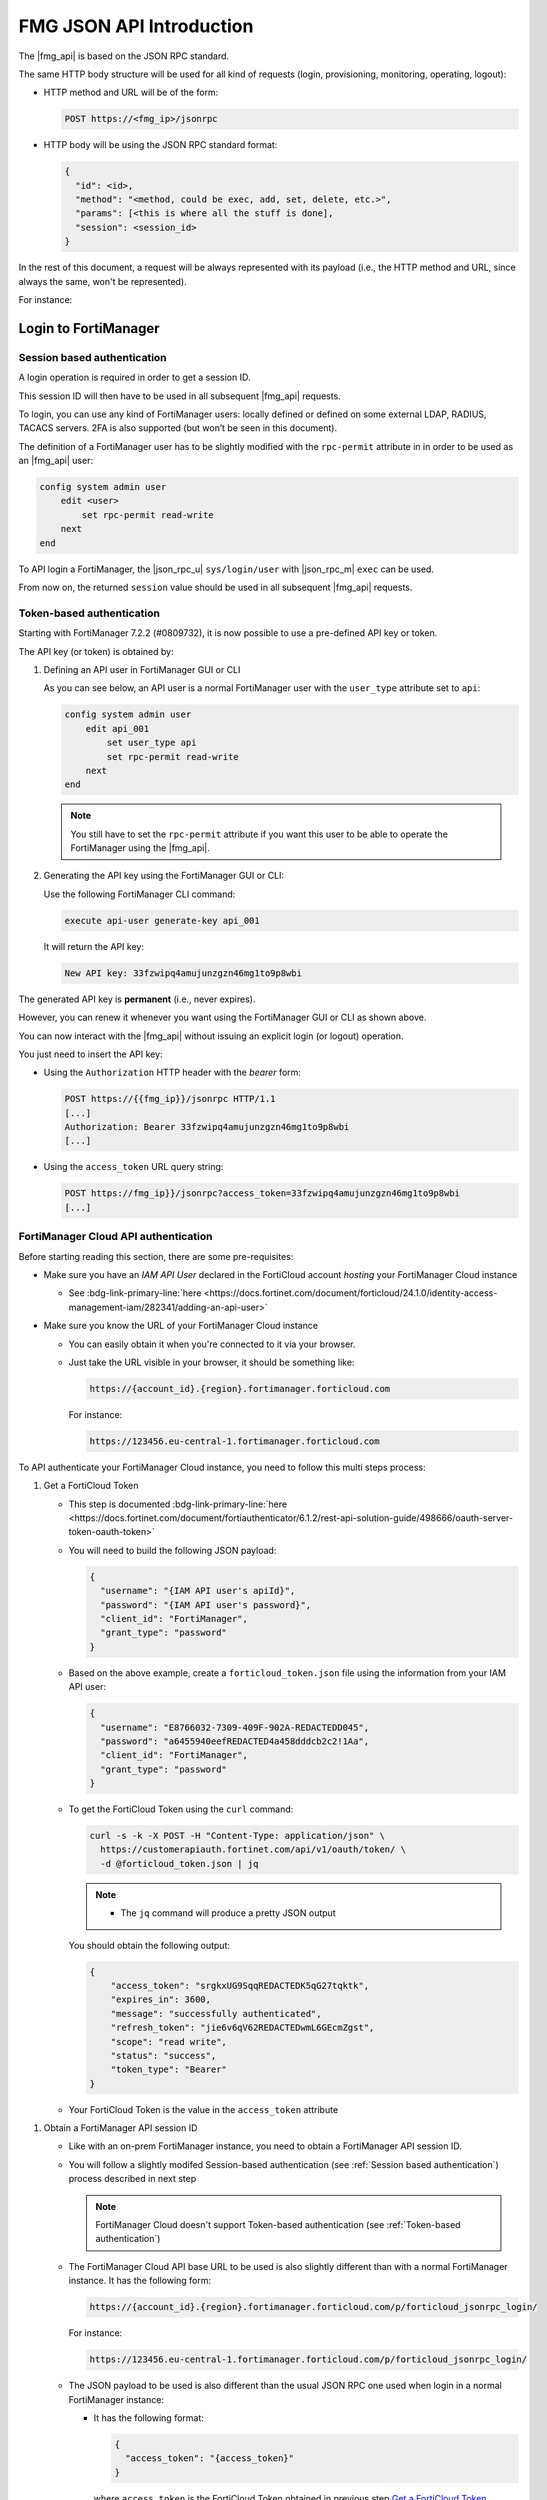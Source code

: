 ﻿FMG JSON API Introduction
=========================

The |fmg_api| is based on the JSON RPC standard.

The same HTTP body structure will be used for all kind of requests (login,
provisioning, monitoring, operating, logout):

- HTTP method and URL will be of the form:

  .. code-block:: text

     POST https://<fmg_ip>/jsonrpc

- HTTP body will be using the JSON RPC standard format:

  .. code-block:: text

     {
       "id": <id>,
       "method": "<method, could be exec, add, set, delete, etc.>",
       "params": [<this is where all the stuff is done], 
       "session": <session_id>
     }

In the rest of this document, a request will be always represented with its
payload (i.e., the HTTP method and URL, since always the same, won't be
represented). 

For instance:

.. tab-set:: 

   .. tab-item:: REQUEST

      .. code-block:: json
    
         {
           "id": 1,
           "method": "exec",
           "params": [
             {
               "data": [
                 {
                   "passwd": "fortinet", 
                   "user": "admin"
                 }
               ], 
               "url": "sys/login/user"
             }
           ], 
           "session": null, 
         }
    
Login to FortiManager
---------------------

Session based authentication
++++++++++++++++++++++++++++

A login operation is required in order to get a session ID.

This session ID will then have to be used in all subsequent |fmg_api| requests.

To login, you can use any kind of FortiManager users: locally defined or defined
on some external LDAP, RADIUS, TACACS servers. 2FA is also supported (but won’t
be seen in this document).

The definition of a FortiManager user has to be slightly modified with the
``rpc-permit`` attribute in in order to be used as an |fmg_api| user:

.. code-block:: text

   config system admin user
       edit <user>
           set rpc-permit read-write
       next
   end


To API login a FortiManager, the |json_rpc_u| ``sys/login/user`` with
|json_rpc_m| ``exec`` can be used.

.. tab-set::

   .. tab-item:: REQUEST

      .. code-block:: json
      
         {
           "id": 1, 
           "method": "exec", 
           "params": [
             {
               "data": [
                 {
                   "passwd": "fortinet", 
                   "user": "admin"
                 }
               ], 
               "url": "sys/login/user"
             }
           ], 
           "session": null, 
           "verbose": 1
         }

      .. note::

         - You can omit the ``session`` attribute when login in to FortiManager
         - If you prefer to keep it, just set it with the ``null`` value

   .. tab-item:: RESPONSE

      .. code-block:: json
      
         {
           "id": 1, 
           "result": [
             {
               "status": {
                 "code": 0, 
                 "message": "OK"
               }, 
               "url": "sys/login/user"
             }
           ], 
           "session": "y5I9dOaJyotAoco6nY3VfUcgTwp7Alk7jib3tX5ECEv4WabzSllv9umEzfAFVJxI4azqZE9xEh3lEWLi1AOYbw=="
         }
      
From now on, the returned ``session`` value should be used in all subsequent
|fmg_api| requests.

Token-based authentication
++++++++++++++++++++++++++

Starting with FortiManager 7.2.2 (#0809732), it is now possible to use a pre-defined API key or token.

The API key (or token) is obtained by:

#. Defining an API user in FortiManager GUI or CLI

   As you can see below, an API user is a normal FortiManager user with the
   ``user_type`` attribute set to ``api``:

   .. code-block:: text

      config system admin user
          edit api_001
              set user_type api
              set rpc-permit read-write
          next
      end
   
   .. note::

      You still have to set the ``rpc-permit`` attribute if you want this user
      to be able to operate the FortiManager using the |fmg_api|.   

#. Generating the API key using the FortiManager GUI or CLI:

   Use the following FortiManager CLI command:

   .. code-block:: text

      execute api-user generate-key api_001

   It will return the API key:

   .. code-block:: text

      New API key: 33fzwipq4amujunzgzn46mg1to9p8wbi

The generated API key is **permanent** (i.e., never expires).

However, you can renew it whenever you want using the FortiManager GUI or CLI as
shown above.

You can now interact with the |fmg_api| without issuing an explicit login (or
logout) operation.

You just need to insert the API key:

- Using the ``Authorization`` HTTP header with the *bearer* form:

  .. code-block:: text

     POST https://{{fmg_ip}}/jsonrpc HTTP/1.1
     [...]
     Authorization: Bearer 33fzwipq4amujunzgzn46mg1to9p8wbi
     [...]

- Using the ``access_token`` URL query string:

  .. code-block::

     POST https://fmg_ip}}/jsonrpc?access_token=33fzwipq4amujunzgzn46mg1to9p8wbi
     [...]

FortiManager Cloud API authentication
+++++++++++++++++++++++++++++++++++++

Before starting reading this section, there are some pre-requisites:

- Make sure you have an *IAM API User* declared in the FortiCloud account *hosting* your FortiManager Cloud instance

  - See :bdg-link-primary-line:`here <https://docs.fortinet.com/document/forticloud/24.1.0/identity-access-management-iam/282341/adding-an-api-user>`

- Make sure you know the URL of your FortiManager Cloud instance

  - You can easily obtain it when you're connected to it via your browser.
  
  - Just take the URL visible in your browser, it should be something like:

    .. code-block:: text
  
       https://{account_id}.{region}.fortimanager.forticloud.com

    For instance:

    .. code-block:: text

       https://123456.eu-central-1.fortimanager.forticloud.com

To API authenticate your FortiManager Cloud instance, you need to follow this 
multi steps process:

.. _Get a FortiCloud Token:

#. Get a FortiCloud Token

   - This step is documented :bdg-link-primary-line:`here <https://docs.fortinet.com/document/fortiauthenticator/6.1.2/rest-api-solution-guide/498666/oauth-server-token-oauth-token>`

   - You will need to build the following JSON payload:

     .. code-block:: json

        {
          "username": "{IAM API user's apiId}",
          "password": "{IAM API user's password}",
          "client_id": "FortiManager",
          "grant_type": "password"
        }

   - Based on the above example, create a ``forticloud_token.json`` file using 
     the information from your IAM API user:

     .. code-block:: json

        {
          "username": "E8766032-7309-409F-902A-REDACTEDD045",
          "password": "a6455940eefREDACTED4a458dddcb2c2!1Aa",
          "client_id": "FortiManager",
          "grant_type": "password"
        }

   - To get the FortiCloud Token using the ``curl`` command:

     .. code-block:: shell

        curl -s -k -X POST -H "Content-Type: application/json" \
          https://customerapiauth.fortinet.com/api/v1/oauth/token/ \
          -d @forticloud_token.json | jq

     .. note::

        - The ``jq`` command will produce a pretty JSON output

     You should obtain the following output:

     .. code-block:: json

        {
            "access_token": "srgkxUG9SqqREDACTEDK5qG27tqktk",
            "expires_in": 3600,
            "message": "successfully authenticated",
            "refresh_token": "jie6v6qV62REDACTEDwmL6GEcmZgst",
            "scope": "read write",
            "status": "success",
            "token_type": "Bearer"
        }

   - Your FortiCloud Token is the value in the ``access_token`` attribute

.. _Obtain a FortiManager API session ID:

#. Obtain a FortiManager API session ID

   - Like with an on-prem FortiManager instance, you need to obtain a 
     FortiManager API session ID. 
     
   - You will follow a slightly modifed Session-based authentication (see 
     :ref:`Session based authentication`) process described in next step

     .. note::

        FortiManager Cloud doesn't support Token-based authentication (see 
        :ref:`Token-based authentication`)
    
   - The FortiManager Cloud API base URL to be used is also slightly different 
     than with a normal FortiManager instance. It has the following form:

     .. code-block:: text
      
        https://{account_id}.{region}.fortimanager.forticloud.com/p/forticloud_jsonrpc_login/

     For instance:

     .. code-block:: text
      
        https://123456.eu-central-1.fortimanager.forticloud.com/p/forticloud_jsonrpc_login/

   - The JSON payload to be used is also different than the usual JSON RPC one 
     used when login in a normal FortiManager instance:

     - It has the following format:

       .. code-block:: json

          {
            "access_token": "{access_token}"
          }

       where ``access_token`` is the FortiCloud Token obtained in previous step 
       `Get a FortiCloud Token`_

   - Create the `fmg_cloud_login.json` JSON file with following content:

     .. code-block:: json

        {
          "access_token": "srgkxUG9SqqREDACTEDK5qG27tqktk"
        }

   - You can now obtain your FortiManager API session ID using the following 
     ``curl`` command

     .. code-block:: shell
      
        curl -s -k -X POST -H "Content-Type: application/json" \
          https://123456.eu-central-1.fortimanager.forticloud.com/p/forticloud_jsonrpc_login/ \
          -d @fmg_cloud_login.json --https1.1 | jq

     .. note::

        - Why using ``--https1.1``? Because of #0893680.
        - The ``jq`` command will produce a pretty JSON output

     You should obtain the following output:

     .. code-block:: json

        {
          "session": "/cl0oZgKn3trxIIkRJEqV09+0pqk8TwfOVz2x9wB0Vjk5Bgs+ADpIo1aREDACTEDF23qAjP+LaZg6iM19ia85w=="
        }

#. API the FortiManager Cloud!
 
   - You can now API the FortiManager Cloud using the normal base URL and JSON 
     payload

   - The base URL form is like:

     .. code-block:: text

        https://{account_id}.{region}.fortimanager.forticloud.com/jsonrpc

     For instance:

     .. code-block:: text

        https://123456.eu-central-1.fortimanager.forticloud.com/jsonrpc      


   - The JSON payload is the normal JSON RPC payload

     .. code-block:: json

        {
            "id": 3,
            "method": "get",
            "params": [
              {
                "url": "/cli/global/system/status"
              }
            ],
            "session": "{{session}}"
        }

     where ``session`` is the FortiManager API session ID obtained in        
     `Obtain a FortiManager API session ID`_

     For instance:

     .. code-block:: json

        {
            "id": 3,
            "method": "get",
            "params": [
              {
                "url": "/cli/global/system/status"
              }
            ],
            "session": "/cl0oZgKn3trxIIkRJEqV09+0pqk8TwfOVz2x9wB0Vjk5Bgs+ADpIo1aREDACTEDF23qAjP+LaZg6iM19ia85w=="
        }

Logout from FortiManager
------------------------

.. warning:: 
  
   This is only applicable if a login operation using the session-based 
   authentication was used (see :ref:`Session based authentication`).

To API logout from a FortiManager, |json_rpc_u| ``sys/logout`` with |json_rpc_m|
``exec`` can be used.

.. tab-set::

   .. tab-item:: REQUEST

      .. code-block:: json
      
         {
           "id": 1, 
           "jsonrpc": "1.0", 
           "method": "exec", 
           "params": [
             {
               "url": "sys/logout"
             }
           ], 
           "session": "y5I9dOaJyotAoco6nY3VfUcgTwp7Alk7jib3tX5ECEv4WabzSllv9umEzfAFVJxI4azqZE9xEh3lEWLi1AOYbw==", 
           "verbose": 1
         }
      
   .. tab-item:: RESPONSE

      .. code-block:: json
        
         {
           "id": 1, 
           "result": [
             {
               "status": {
                 "code": 0, 
                 "message": "OK"
               }, 
               "url": "sys/logout"
             }
           ]
         }
      
Managing Device Settings
------------------------

To manage Network & System settings for managed devices - all the operations
performed under the Device Manager module of FortiManager - the |fmg_api| is
using one of the following JSON RPC url: 

For global scope settings (i.e. ``config global``)

.. code-block:: text
  
   /pm/config/device/<device>/global/<cli>

For VDOM scope settings (i.e. ``config vdom``):

.. code-block:: text

   /pm/config/device/<device>/vdom/<vdom>/<cli>

Global scope settings
+++++++++++++++++++++

The first form (global sco[e settings) applies when you need to configure global
settings like DNS, SNMP, etc.

In that case ``<device>`` refers to the device name as displayed in Device
Manager under column Device Name. 

``<cli>`` refers to the FortiGate CLI without the ``config`` keyword and where
spaces are replaced by ``/``.

For instance, to configure the DNS settings (i.e. ``config system dns``) of
managed device ``FGT1`` the FMG JSON RPC url will be:  

.. code-block:: text
  
   /pm/config/device/FGT1/global/system/dns

We have to use that form even if the managed device isn't having the VDOM status
turned on.

.. warning::

   Even though interfaces (i.e. ``config system interface``) are assigned to
   VDOMa, it is required to use the global scope settings form to operate them. 
   
   For instance, to configure interface ``port1`` (i.e. ``config system
   interface`` + ``edit port1``) for managed device ``FGT1``, the FMG JSON RPC
   url will be:

   .. code-block:: text

      /pm/config/device/FGT1/global/system/interface/port1

VDOM scope settings
+++++++++++++++++++

The second form (VDOM scope settings) has to be used when you need to configure
per-VDOM settings like VPN Phase1/Phase2, Static or Dynamic Routing, etc. 

In that case ``<device>`` refers to the device name as displayed in Device
Manager under column Device Name. 

``<vdom>`` refers to the VDOM name. 

``<cli>`` refers to the FortiGate CLI without the ``config`` keyword and where
spaces are replaced by ``/``.

For instance, to manage static routes (i.e. ``config router static``) for device
``FGT1`` and its VDOM ``vd1``, the FMG JSON RPC url will be:

.. code-block:: text

   /pm/config/device/FGT1/vdom/vd1/router/static

Installing Device Settings
--------------------------

FortiManager allows to install pending network and system settings changes only!

It means that no pending security settings changes (like new/edited objects or
policies) will be pushed down to managed devices during the Install Device
Settings operation.

The main JSON RPC url will be:

.. code-block:: text
  
   /securityconsole/install/device

The JSON RPC method will be ``exec`` (i.e. execute)

Here is an example to install pending network & system settings changes for
device ``FG600C-194-77``, with no VDOM (i.e. default ``root`` VDOM), from ADOM
``FOOBAR``:

**REQUEST:**

.. code-block:: json

   {
     "id": 1, 
     "method": "exec", 
     "params": [
       {
         "data": {
           "adom": "FOOBAR", 
           "dev_rev_comments": "A comment", 
           "flags": [
             "none"
           ], 
           "scope": [
             {
               "name": "FG600C-194-77", 
               "vdom": "root"
             }
           ]
         }, 
         "url": "/securityconsole/install/device"
       }
     ], 
     "session": "cEeh7eax9AbTauJpEAtapIogYlWT5IQazR1vGvw7QAKsmUy3E7ZJ4FQINA1GMSatBQTOpFZ1fceuH7UqLRYfzMJwUYo9T5/F", 
     "verbose": 1
   }

**RESPONSE:**

.. code-block:: json
  
   {
     "id": 1, 
     "result": [
       {
         "data": {
           "task": 2066
         }, 
         "status": {
           "code": 0, 
           "message": "OK"
         }, 
         "url": "/securityconsole/install/device"
       }
     ]
   }

The response contains a task ID (here it is ``2066``).

It is required to monitor the install progress and final status.

See section `Monitoring a task`_.

Managing Security Settings
--------------------------

To manage Security objects for managed devices - all the operations performed
under the Policy & Objects module of FortiManager - the |fmg_api| is using the
following JSON RPC url: 

For objects:

.. code-block:: text
  
  /pm/config/adom/<adom>/obj/<cli>

where ``<adom>`` refers to the ADOM name. 

``<cli>`` refers to the FortiGate CLI without the ``config`` keyword and where
spaces are replaced by ``/``.

For instance, to manage Firewall Address (i.e. ``config firewall address``)
objects in ADOM ``ADOM1`` the JSON RPC url will be:

.. code-block:: text
  
   /pm/config/adom/ADOM1/obj/firewall/address

For policy packages:

.. code-block:: text

   /pm/config/adom/<adom>/pkg/<pkg>/firewall/policy

where ``<adom>`` refers to the ADOM name.

``<pkg>`` refers to the policy package name. 

For instance, to manage policy ID ``11`` (i.e. ``config firewall policy`` +
``edit 11``) from policy package ``PP_001`` in ADOM ``ADOM1``, the JSON RPC url
will be:

.. code-block:: text

   /pm/config/adom/ADOM1/pkg/PP_001/firewall/policy/11

Installing Security Settings
----------------------------

When triggering a policy package installation, FortiManager is installing both:

- Pending device settings (network and system settings changes) (see `Managing
  Device Settings`_ above)

- Pending security settings (objects and policy packages changes) (see `Managing
  Security Settings`_ above)
  
The JSON RPC url will be:

.. code-block:: text

   /securityconsole/install/package

with JSON RPC method being ``exec`` (i.e. execute).

For instance, to install policy package ``PP_FG600C-194-77`` from ADOM
``FOOBAR``, on managed device ``FG600C-194-77`` with no VDOM (i.e. default
``root`` VDOM):

**REQUEST:**

.. code-block:: json

   {
     "id": 1, 
     "method": "exec", 
     "params": [
       {
         "data": {
           "adom": "CARWASH", 
           "flags": [
             "none"
           ], 
           "pkg": "PP_FG600C-194-77", 
           "scope": [
             {
               "name": "FG600C-194-77", 
               "vdom": "root"
             }
           ]
         }, 
         "url": "/securityconsole/install/package"
       }
     ], 
     "session": "hJdopAeMzkgdJ6uQbfIgz48Eq+aXy8B/IvkNnrUuBbT1ni6eQ8GbrZPlUv6enG1pAXVqwS4tWmkaC13jAa0RnJBxW4xcC6xi", 
     "verbose": 1
   }

**RESPONSE:**

.. code-block:: json

   {
     "id": 1, 
     "result": [
       {
         "data": {
           "task": 2071
         }, 
         "status": {
           "code": 0, 
           "message": "OK"
         }, 
         "url": "/securityconsole/install/package"
       }
     ]
   }

The response contains a task ID (here it is ``2071``).

It is required to monitor the install progress and final status.

See section `Monitoring a task`_.

Monitoring a task
-----------------

For API calls wich could require time, FortiManager prefers to immediately
return with a task ID.

This task ID can then be used to monitor the progress of the operation and also
to get its final status.

The JSON RPC url will be: 

.. code-block:: text

   /task/task/<id>

To monitor a task, the JSON RPC method ``get`` can be used.

For instance to monitor task ID ``2066``:

**REQUEST:**

.. code-block:: json

   {
     "id": 1, 
     "method": "get", 
     "params": [
       {
         "url": "/task/task/2066"
       }
     ], 
     "session": "lfNHxnG2uuGLwjaGiLFPvNSpeKD/0rc4bH0yiGnWK3VGpOPpAmmBY7hib9q3Wig7HGwL/hUMWdRTRYEBY4soYMHpz8ENRiMG", 
     "verbose": 1
   }

**RESPONSE:**

.. code-block:: json

   {
     "id": 1, 
     "result": [
       {
         "data": {
           "adom": 364, 
           "end_tm": 1515752051, 
           "flags": 0, 
           "history": [
             {
               "detail": "2018-01-12 02:13:44:start to install dev(FG600C-194-77)", 
               "name": "FG600C-194-77", 
               "percent": 0, 
               "vdom": null
             }, 
             {
               "detail": "2018-01-12 02:13:46:init state: start to get pre-checksum", 
               "name": "FG600C-194-77", 
               "percent": 15, 
               "vdom": null
             }, 
             {
               "detail": "2018-01-12 02:13:53:get pre-checksum state: start get diff(chkout=1)", 
               "name": "FG600C-194-77", 
               "percent": 25, 
               "vdom": null
             }, 
             {
               "detail": "2018-01-12 02:13:53:script done state: start to FGFM install", 
               "name": "FG600C-194-77", 
               "percent": 35, 
               "vdom": null
             }, 
             {
               "detail": "2018-01-12 02:13:55:fgfm install state: prepare to post-checksum", 
               "name": "FG600C-194-77", 
               "percent": 80, 
               "vdom": null
             }, 
             {
               "detail": "2018-01-12 02:14:01:post-checksum state: start verification", 
               "name": "FG600C-194-77", 
               "percent": 90, 
               "vdom": null
             }, 
             {
               "detail": "2018-01-12 02:14:06:install and save finished status=OK", 
               "name": "FG600C-194-77", 
               "percent": 100, 
               "vdom": null
             }, 
             {
               "detail": "2018-01-12 02:13:46:Start copying shared objs to devdb, device(FG600C-194-77), vdomid(root)", 
               "name": "FG600C-194-77(root)[copy]", 
               "percent": 1, 
               "vdom": "root"
             }, 
             {
               "detail": "2018-01-12 02:13:46:Initiate request to install to real device", 
               "name": "FG600C-194-77(root)[copy]", 
               "percent": 80, 
               "vdom": "root"
             }, 
             {
               "detail": "2018-01-12 02:13:46:Copy to device done", 
               "name": "FG600C-194-77(root)[copy]", 
               "percent": 90, 
               "vdom": "root"
             }, 
             {
               "detail": "2018-01-12 02:14:11:Installation to real device done", 
               "name": "FG600C-194-77(root)[copy]", 
               "percent": 100, 
               "vdom": "root"
             }
           ], 
           "id": 2066, 
           "line": [
             {
               "detail": "install and save finished status=OK", 
               "err": 0, 
               "ip": null, 
               "name": "FG600C-194-77", 
               "oid": 366, 
               "percent": 100, 
               "state": "done", 
               "vdom": null
             }, 
             {
               "detail": "Installation to real device done", 
               "err": 0, 
               "ip": "192.168.194.77", 
               "name": "FG600C-194-77(root)[copy]", 
               "oid": 366, 
               "percent": 100, 
               "state": "done", 
               "vdom": "root"
             }
           ], 
           "num_done": 2, 
           "num_err": 0, 
           "num_lines": 2, 
           "num_warn": 0, 
           "percent": 100, 
           "pid": 26153, 
           "src": "install device", 
           "start_tm": 1515752024, 
           "state": "done", 
           "title": "Install Device", 
           "tot_percent": 200, 
           "user": "admin"
         }, 
         "status": {
           "code": 0, 
           "message": "OK"
         }, 
         "url": "/task/task/2066"
       }
     ]
   }

FortiManager is returning the whole history (or part of it if in the middle of
the operation) and most importantly some global attributes that allow to figure
out whether the task did succeed or not: 
   
- ``num_lines``: The number of sub tasks; a task could be composed of multiple
  sub tasks. Here it is 2 meaning the Install Device Settings operation is
  generating two sub tasks 
- ``tot_percent``: The progress of all the sub tasks. Here it is 200 because we
  have two sub tasks (2 x 100) 
- ``num_err``: The number of failed sub tasks. Here it is 0 meaning that the
  Install Device Settings task did succeed
- ``num_warn``: The number of sub tasks completed with warning 
- ``percent``: The global task progress

To monitor a task, it is required to get the task ID multiple times; preferably
using a loop.

The loop could stop when ``percent`` is equal to 100.

The task is successful when ``num_err`` is equal to 0. 

Multiplexing requests
---------------------

This is the art of regoupring multiple API operations in a single request.

The ``params`` attribute of the JSON RPC payload is a list.

It is possible to pass multiple elements in this list as shown in the next
sessions.

Same JSON RPC URL
+++++++++++++++++

Seen in #0767076.

You can use the following request to get the webfilter profiles of multiple
ADOMs:

.. tab-set:: 
  
   .. tab-item:: REQUEST

     .. code-block:: json
     
        {
          "id": 1,
          "method": "get",
          "params": [
            {
              "url": "pm/config/adom/adom_001/obj/webfilter/profile",
              "fields": [
                "name"
              ],
              "loadsub": 0
            },
            {
              "url": "pm/config/adom/adom_002/obj/webfilter/profile",
              "fields": [
                "name"
              ],
              "loadsub": 0
            },
            {
              "url": "pm/config/adom/adom_003/obj/webfilter/profile",
              "fields": [
                "name"
              ],
              "loadsub": 0
            }
          ],
          "session": "{{session_id}}"
        }
     
Different JSON RPC URL
++++++++++++++++++++++

To get the list of managed devices and FortiGate ADOMs:

**REQUEST:**

.. code-block:: json

   {
     "id": 3,
     "method": "get",
     "params": [
       {
         "fields": [
           "name"
         ],
         "loadsub": 0,
         "url": "/dvmdb/device"
       },
       {
         "fields": [
           "name"
         ],
         "filter": [
           "restricted_prds",
           "==",
           "fos"
         ],
         "loadsub": 0,
         "url": "/dvmdb/adom"
       }
     ],
     "session": "tCnuMMWQhq0rT4oEROMN5I5v5U+k3Ody1wBvcSHOZ9iyOJRbTlwIlRzTngW7CfLnmZ6Gtd2KpUw6YRqtFeuFwQ=="
   }

**RESPONSE:**

.. code-block:: json

   {
     "id": 3,
     "result": [
       {
         "data": [
           {
             "name": "fgt_dc1",
             "oid": 164
           },
           {
             "name": "fgt_dc2",
             "oid": 227
           }
         ],
         "status": {
           "code": 0,
           "message": "OK"
         },
         "url": "/dvmdb/device"
       },
       {
         "data": [
           {
             "name": "adom_dc1",
             "oid": 160
           },
           {
             "name": "adom_dc2",
             "oid": 162
           },
           {
             "name": "root",
             "oid": 3
           },
           {
             "name": "rootp",
             "oid": 10
           }
         ],
         "status": {
           "code": 0,
           "message": "OK"
         },
         "url": "/dvmdb/adom"
       }
     ]
   }

Monitoring different elements in different ADOMs
++++++++++++++++++++++++++++++++++++++++++++++++

To get the firewall policy statistics for all managed devices belonging to ADOM
``dc_emea`` along with all available interfaces for all managed managed devices
belonging to ADOM ``dc_amer``:

**REQUEST:**

.. code-block:: json

   {
     "id": 1,
     "method": "exec",
     "params": [
       {
         "data": {
           "action": "get",
           "resource": "/api/v2/monitor/firewall/policy",
           "target": [
             "/adom/dc_emea/group/All_FortiGate"
           ]
         },
         "url": "/sys/proxy/json"
       },
       {
         "data": {
           "action": "get",
           "resource": "/api/v2/monitor/system/available-interfaces?format=name|ipv4_addresses",
           "target": [
             "/adom/dc_amer/group/All_FortiGate"
           ]
         },
         "url": "/sys/proxy/json"
       }    
     ],
     "session": "{{session}}"
   }

**RESPONSE:**

.. code-block:: json

   {
     "id": 1,
     "result": [
       {
         "data": [
           {
             "response": {
               "action": "",
               "build": 1255,
               "http_method": "GET",
               "name": "policy",
               "path": "firewall",
               "results": [
                 {
                   "active_sessions": 0,
                   "asic_bytes": 0,
                   "asic_packets": 0,
                   "bytes": 0,
                   "packets": 0,
                   "policyid": 0,
                   "software_bytes": 0,
                   "software_packets": 0
                 }
               ],
               "serial": "FGVMMLTM23000162",
               "status": "success",
               "vdom": "root",
               "version": "v7.2.2"
             },
             "status": {
               "code": 0,
               "message": "OK"
             },
             "target": "dut_fgt_03"
           },
           {
             "response": {
               "action": "",
               "build": 234,
               "http_method": "GET",
               "name": "policy",
               "path": "firewall",
               "results": [
                 {
                   "1_week_ipv4": {
                     "bytes": [
                       9073,
                       246710,
                       117978,
                       0,
                       0,
                       0,
                       0,
                       0
                     ],
                     "hit_count": [
                       82,
                       2281,
                       1092,
                       0,
                       0,
                       0,
                       0,
                       0
                     ],
                     "packets": [
                       83,
                       2281,
                       1092,
                       0,
                       0,
                       0,
                       0,
                       0
                     ]
                   },
                   "active_sessions": 0,
                   "bytes": 374481,
                   "first_used": 1673472304,
                   "hit_count": 3465,
                   "last_used": 1674124082,
                   "packets": 3466,
                   "policyid": 0
                 },
                 {
                   "active_sessions": 0,
                   "bytes": 0,
                   "packets": 0,
                   "policyid": 1,
                   "uuid": "d5da7da8-81ef-51ed-613b-60e3503a06a1"
                 },
                 {
                   "active_sessions": 0,
                   "bytes": 0,
                   "packets": 0,
                   "policyid": 2,
                   "uuid": "b2cfeacc-90f5-51ed-12ba-ca7a5af8e4a7"
                 }
               ],
               "serial": "FGVMMLTM22006608",
               "status": "success",
               "vdom": "root",
               "version": "v7.0.2"
             },
             "status": {
               "code": 0,
               "message": "OK"
             },
             "target": "dut_fgt_01"
           }
         ],
         "status": {
           "code": 0,
           "message": "OK"
         },
         "url": "/sys/proxy/json"
       },
       {
         "data": [
           {
             "response": {
               "action": "",
               "build": 1255,
               "http_method": "GET",
               "name": "available-interfaces",
               "path": "system",
               "results": [
                 {
                   "name": "any"
                 },
                 {
                   "ipv4_addresses": [
                     {
                       "cidr_netmask": 23,
                       "ip": "10.210.35.104",
                       "netmask": "255.255.254.0"
                     }
                   ],
                   "name": "port1"
                 },
                 {
                   "ipv4_addresses": [
                     {
                       "cidr_netmask": 24,
                       "ip": "10.2.0.1",
                       "netmask": "255.255.255.0"
                     }
                   ],
                   "name": "port2"
                 },
                 {
                   "name": "port3"
                 },
                 {
                   "name": "port4"
                 },
                 {
                   "name": "naf.root"
                 },
                 {
                   "name": "l2t.root"
                 },
                 {
                   "name": "ssl.root"
                 },
                 {
                   "ipv4_addresses": [
                     {
                       "cidr_netmask": 24,
                       "ip": "10.255.1.1",
                       "netmask": "255.255.255.0"
                     }
                   ],
                   "name": "fortilink"
                 },
                 {
                   "name": "virtual-wan-link"
                 }
               ],
               "revision": "1674589859.651219",
               "serial": "FGVMMLTM23000178",
               "status": "success",
               "vdom": "root",
               "version": "v7.2.2"
             },
             "status": {
               "code": 0,
               "message": "OK"
             },
             "target": "dut_fgt_04"
           },
           {
             "response": {
               "action": "",
               "build": 1390,
               "http_method": "GET",
               "name": "available-interfaces",
               "path": "system",
               "results": [
                 {
                   "name": "any"
                 },
                 {
                   "ipv4_addresses": [
                     {
                       "cidr_netmask": 23,
                       "ip": "10.210.35.105",
                       "netmask": "255.255.254.0"
                     }
                   ],
                   "name": "port1"
                 },
                 {
                   "ipv4_addresses": [
                     {
                       "cidr_netmask": 27,
                       "ip": "172.18.0.30",
                       "netmask": "255.255.255.224"
                     }
                   ],
                   "name": "port2"
                 },
                 {
                   "ipv4_addresses": [
                     {
                       "cidr_netmask": 24,
                       "ip": "10.3.0.1",
                       "netmask": "255.255.255.0"
                     }
                   ],
                   "name": "port3"
                 },
                 {
                   "name": "port4"
                 },
                 {
                   "name": "naf.root"
                 },
                 {
                   "name": "l2t.root"
                 },
                 {
                   "name": "ssl.root"
                 },
                 {
                   "ipv4_addresses": [
                     {
                       "cidr_netmask": 24,
                       "ip": "10.255.1.1",
                       "netmask": "255.255.255.0"
                     }
                   ],
                   "name": "fortilink"
                 },
                 {
                   "ipv4_addresses": [
                     {
                       "cidr_netmask": 32,
                       "ip": "172.16.255.253",
                       "netmask": "255.255.255.255"
                     }
                   ],
                   "name": "HUB1-Lo"
                 },
                 {
                   "name": "virtual-wan-link"
                 }
               ],
               "revision": "1674589859.655205",
               "serial": "FGVMMLTM22002644",
               "status": "success",
               "vdom": "root",
               "version": "v7.2.4"
             },
             "status": {
               "code": 0,
               "message": "OK"
             },
             "target": "dut_fgt_05"
           },
           {
             "response": {
               "action": "",
               "build": 1390,
               "http_method": "GET",
               "name": "available-interfaces",
               "path": "system",
               "results": [
                 {
                   "name": "any"
                 },
                 {
                   "ipv4_addresses": [
                     {
                       "cidr_netmask": 23,
                       "ip": "10.210.35.102",
                       "netmask": "255.255.254.0"
                     }
                   ],
                   "name": "port1"
                 },
                 {
                   "name": "naf.root"
                 },
                 {
                   "name": "l2t.root"
                 },
                 {
                   "name": "ssl.root"
                 },
                 {
                   "ipv4_addresses": [
                     {
                       "cidr_netmask": 24,
                       "ip": "10.255.1.1",
                       "netmask": "255.255.255.0"
                     }
                   ],
                   "name": "fortilink"
                 },
                 {
                   "name": "virtual-wan-link"
                 }
               ],
               "revision": "1674589859.656882",
               "serial": "FGVMMLTM22006609",
               "status": "success",
               "vdom": "root",
               "version": "v7.2.4"
             },
             "status": {
               "code": 0,
               "message": "OK"
             },
             "target": "dut_fgt_02"
           }
         ],
         "status": {
           "code": 0,
           "message": "OK"
         },
         "url": "/sys/proxy/json"
       }
     ]
   }
   
Working with symbolic (human readable) values
---------------------------------------------
   
FortiManager JSON API can work with both numerical and symbolic or (human
readable) values. 
   
For instance, to create a host firewall address we can specify the type in two
ways: 
   
- Numerical:
   
  .. code-block::
   
     "type": 0

- Symbolic:

  .. code-block:: 
          
     "type": "ipmask"

The symbolic form is obviously more intuitive and when used, it produces more
readable and easier to understand code. 

It works for any provisioning operations made with the FortiManager JSON API
(``method``: ``add``, ``update``, ``set``, etc.). 

However, when retrieving (i.e., ``method`` is ``get``) objects, FortiManager
returns by default a JSON output with numerical values. 

With the ``verbose`` attribute set, you can instruct FortiManager to return
objects using the symbolic way. 

The ``verbose`` attribute can be placed in the JSON RPC request as shown below: 

.. code-block::

   {
     "id": 1,
     "verbose": 1,
     "method": "get",
     "params": [ ... ],
     "session": "..."
   }

Operations on tables, objects and attributes
--------------------------------------------

This section is to explain some important mechanism related to tables, their
objects, and their attributes.

How to update a table?
++++++++++++++++++++++

This section aims to clarify a common issue that arises, particularly for those
new to using the FortiManager API. Often, when you add new entries to a table or
delete existing ones, other existing entries may unexpectedly be removed.


In FortiManager, a *table* refers to a structured configuration entity that
holds a collection of related entries. For example, firewall.address and
firewall.addrgrp are tables that manage firewall address objects and address
groups, respectively. Below are their API paths:

.. code-block::

   /pm/config/adom/{adom}/obj/firewall/address
   /pm/config/adom/{adom}/obj/firewall/addrgrp

TBD.

How to unset a specific attribute?
++++++++++++++++++++++++++++++++++

The capability to unset a specific attribute was added in FMG 5.4.1 (#0365372).

To unset the IP address the ``dmz`` interface from managed device ``TEST-FGT``:

**REQUEST:**

.. code-block:: json

   {
     "id": 1, 
     "method": "set", 
     "params": [
       {
         "data": {
           "name": "dmz", 
           "unset attrs": [
             "ip"
           ]
         }, 
         "url": "pm/config/device/TEST-FGT/global/system/interface"
       }
     ], 
     "session": "w4KqkMrExJNUibihOZakWE/0j8VCeKGP1MbeG3Pne6ac5m5FBSJuBd20uuocfPHUZJGzYA/N10ZPTjWmPbJ9AA==", 
     "verbose": 1
   }   

**RESPONSE:**

.. code-block:: json

   {
     "id": 1, 
     "result": [
       {
         "status": {
           "code": 0, 
           "message": "OK"
         }, 
         "url": "pm/config/device/TEST-FGT/global/system/interface"
       }
     ]
   }

Sometimes, it seems just enough to *unset* an attribute by ommiting it when
doing the ``set`` (captured in #891341).

In following example, to unset the ``secondary`` attribute of a System Template,
you just need to set the System Template without mentioning the attribute:

.. tabs::

   .. tab:: REQUEST

      .. code-block:: json

         {
           "session": "{{sess_id}}",
           "method": "set",
           "params": [
             {
               "data": {
                 "seq": 1,
                 "value": {
                   "alt-primary": "0.0.0.0",
                   "alt-secondary": "0.0.0.0",
                   "cache-notfound-responses": 0,
                   "dns-cache-limit": 5000,
                   "dns-cache-ttl": 1800,
                   "domain": null,
                   "interface": null,
                   "interface-select-method": 0,
                   "ip6-primary": "::",
                   "ip6-secondary": "::",
                   "log": 0,
                   "primary": "192.168.199.230",
                   "protocol": 1,
                   "retry": 2,
                   "server-hostname": null,
                   "server-select-method": 1,
                   "source-ip": "0.0.0.0",
                   "ssl-certificate": "Fortinet_Factory",
                   "timeout": 5
                 },
               },
               "url": "pm/config/adom/SF70/devprof/system_branch_default_78/device/template/widget/dns/action-list"
             }
           ]
         }

Permissions
-----------

Using a normal FortiManager administrator
+++++++++++++++++++++++++++++++++++++++++

A ``normal`` administrator is a user with attribute
``system.admin.user.user_type`` different than ``api``, ``sso`` or ``group``.

On the FortiManager side, you have to define an API user and assign it at least
two things:

- A permission profile,
- A ``system.admin.user.rpc-permit`` value.

When ``rpc-permit`` is ``none``, the API user can simply not log in to
FortiManager:

**REQUEST:**

.. code-block:: json

   {
       "id": 1,
       "method": "exec",
       "params": [
           {
               "data": {
                   "user": "devops",
                   "passwd": "fortinet"
                },
               "url": "/sys/login/user"
           }
       ],
       "session": null
   }

**RESPONSE:**

.. code-block:: json

   {
     "id": 1,
     "result": [
       {
         "status": {
           "code": -11,
           "message": "No permission for the resource"
         },
         "url": "/sys/login/user"
       }
     ]
   }

When ``rpc-permit`` is ``read``, the API user cannot read-write anything, even
if associated permission profile allows read-write permission:

For instance, the API user associated with permission profile ``Super_User`` but
with ``rpc-permit`` set to ``read`` can't create a new firewall address:

**REQUEST:**

.. code-block:: json

   {
     "id": 3,
     "method": "add",
     "params": [
       {
         "data": {
           "name": "host_1001",
           "subnet": "10.0.0.2/32"
         },
         "url": "/pm/config/adom/dc_amer/obj/firewall/address"
       }
     ],
     "session": "nMMf3m/6Pp28Azuhx/3PT/JinJT74r8zHNZ/a7BV9vKoklrpB4ca66y7uR20KDi31acSTKOSFf4bH1COB6mKDA=="
   }

**RESPONSE:**

.. code-block:: json
  
   {
     "id": 3,
     "result": [
       {
         "status": {
           "code": -11,
           "message": "No permission for the resource"
         },
         "url": "/pm/config/adom/dc_amer/obj/firewall/address"
       }
     ],
     "session": 13807
   }

It is also applicable if the API user attempts to add a firewall object directly
in the managed device using the ``sys/proxy/json``:

**REQUEST:**

.. code-block:: json
  
   {
     "id": 3,
     "method": "exec",
     "params": [
       {
         "data": {
           "action": "post",
           "payload": {
             "color": 13,
             "name": "host_1006",
             "subnet": "10.0.0.6/32"
           },
           "resource": "/api/v2/cmdb/firewall/address",
           "target": [
             "/adom/dc_amer/device/dut_fgt_03"
           ]
         },
         "url": "/sys/proxy/json"
       }
     ],
     "session": "TJSY8zbQOyMSVsZxIU4xL5Tj3es06do42OVDi2MVmattWPhxpDhpVIy4C0VbvNwt02Z+SOErU1Nb/2geB18jHg=="
   }

**RESPONSE:**

.. code-block:: json

   {
     "id": 3,
     "result": [
       {
         "status": {
           "code": -11,
           "message": "No permission for the resource"
         },
         "url": "/sys/proxy/json"
       }
     ]
   }

(Benefit of #0601553)   

Of course, such user can get (read) object:

**REQUEST:**

.. code-block:: json

   {
     "id": 3,
     "method": "get",
     "params": [
       {
         "fields": [
           "name",
           "subnet"
         ],
         "loadsub": 0,
         "url": "/pm/config/adom/dc_amer/obj/firewall/address/host_001"
       }
     ],
     "session": "E3tjmsND1L4zCe5qNw3V6xJAynVK1PYeZ3f1fNPI0Q/rLez1t9qMpSkUNkkScbjrJOPvDKHPUaNf3c7YQNvZig=="
   }

**RESPONSE:**

.. code-block:: json

   {
     "id": 3,
     "result": [
       {
         "data": {
           "name": "host_001",
           "oid": 4805,
           "subnet": [
             "21.103.33.206",
             "255.255.255.255"
           ]
         },
         "status": {
           "code": 0,
           "message": "OK"
         },
         "url": "/pm/config/adom/dc_amer/obj/firewall/address/host_001"
       }
     ]
   }

When ``rpc-permit`` is ``read-write``, the API user can read-write what the
permission profile is allowing him to read-write.

For instance, the API user associated with permission profile ``rw_all`` but
only for ADOM ``dc_amer`` can't create a firewall address in ADOM ``dc_us``:

**REQUEST:**

.. code-block:: json

   {
     "id": 3,
     "method": "add",
     "params": [
       {
         "data": {
           "name": "host_1001",
           "subnet": "10.0.0.2/32"
         },
         "url": "/pm/config/adom/dc_us/obj/firewall/address"
       }
     ],
     "session": "+sdy+ca8+NbZhTXxhjZOgByoZJiqCMhzEwo+9ufQ40z2zTjK/sLhFhxt1+atozzGwJ8wPHGBx50smv5hkekYgg=="
   }

**RESPONSE:**

.. code-block:: json

   {
     "id": 3,
     "result": [
       {
         "status": {
           "code": -11,
           "message": "No permission for the resource"
         },
         "url": "/pm/config/adom/dc_us/obj/firewall/address"
       }
     ],
     "session": 21
   }

When ``rpc-permit`` is ``read-write``, and the user is also assigned with a
device group, then the API user can't read-write a device which doesn't belong
to the device group: BUG!!!! (tested with FMG 7.2.3-INTERIM build 1360)

In below example, device ``dut_fgt_03`` doesn't belong to the device group
assigned to the API user...

**REQUEST:**

.. code-block:: json

   {
     "id": 3,
     "method": "add",
     "params": [
       {
         "data": {
           "name": "host_1001",
           "subnet": "10.0.0.2/32"
         },
         "url": "/pm/config/device/dut_fgt_03/vdom/root/firewall/address"
       }
     ],
     "session": "RiMtKVLNZH/zc5nVkZ/Y4XNFXAWCvCBnOXEySrUCNUrsdNJQpDqUrFa+5yYF7e2K1uRFq146GAQ8BKxIoLMvNQ=="
   }

**RESPONSE:**

.. code-block:: json

   {
     "id": 3,
     "result": [
       {
         "data": {
           "name": "host_1001"
         },
         "status": {
           "code": 0,
           "message": "OK"
         },
         "url": "/pm/config/device/dut_fgt_03/vdom/root/firewall/address"
       }
     ]
   }

Neither if he attempts to read-write directly a managed device which doesn't
belong to the assigned device group, using ``sys/proxy/json``: BUG!!!! (tested
with FMG 7.2.3-INTERIM build 1360)

In below example, device ``dut_fgt_03`` doesn't belong to the device group
assigned to the API user...

**REQUEST:**

.. code-block:: json

   {
     "id": 3,
     "method": "exec",
     "params": [
       {
         "data": {
           "action": "post",
           "payload": {
             "color": 13,
             "name": "host_1007",
             "subnet": "10.0.0.7/32"
           },
           "resource": "/api/v2/cmdb/firewall/address",
           "target": [
             "/adom/dc_amer/device/dut_fgt_03"
           ]
         },
         "url": "/sys/proxy/json"
       }
     ],
     "session": "kOB0O/NuH7JPaTGVKsXCn5jWf8qkfAreEMFx2tElofuDioiKOfL42GJNMVBieEs1eTNe+0ehQY4sEkT4/gZJSQ=="
   }

**RESPONSE:**

.. code-block:: json

   {  
     "id": 3,
     "result": [
       {
         "data": [
           {
             "response": {
               "build": 1396,
               "http_method": "POST",
               "http_status": 200,
               "mkey": "host_1007",
               "name": "address",
               "old_revision": "0105b076d0779621cfe555d34b1f6986",
               "path": "firewall",
               "revision": "3f2780027733bd7a9ba00b76d7197892",
               "revision_changed": true,
               "serial": "FGVMMLTM23000162",
               "status": "success",
               "vdom": "root",
               "version": "v7.2.4"
             },
             "status": {
               "code": 0,
               "message": "OK"
             },
             "target": "dut_fgt_03"
           }
         ],
         "status": {
           "code": 0,
           "message": "OK"
         },
         "url": "/sys/proxy/json"
       }
     ]
   }
